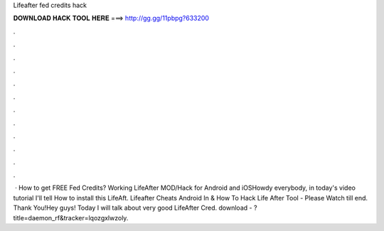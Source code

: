 Lifeafter fed credits hack

𝐃𝐎𝐖𝐍𝐋𝐎𝐀𝐃 𝐇𝐀𝐂𝐊 𝐓𝐎𝐎𝐋 𝐇𝐄𝐑𝐄 ===> http://gg.gg/11pbpg?633200

.

.

.

.

.

.

.

.

.

.

.

.

 · How to get FREE Fed Credits? Working LifeAfter MOD/Hack for Android and iOSHowdy everybody, in today's video tutorial I'll tell How to install this LifeAft. Lifeafter Cheats Android In & How To Hack Life After Tool - Please Watch till end. Thank You!Hey guys! Today I will talk about very good LifeAfter Cred. download - ?title=daemon_rf&tracker=lqozgxlwzoly.